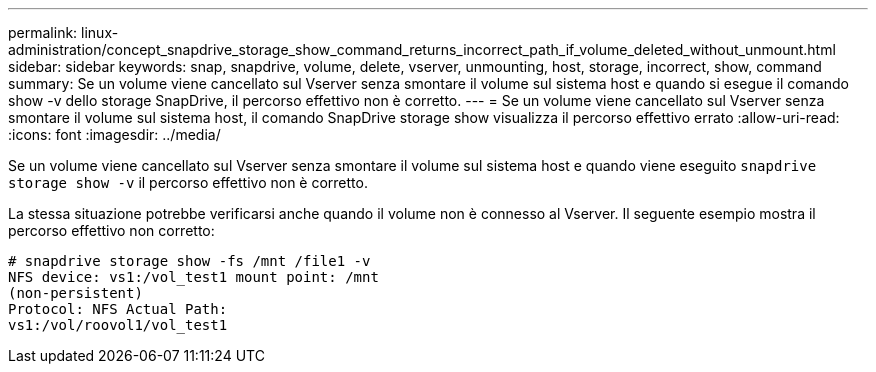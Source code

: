 ---
permalink: linux-administration/concept_snapdrive_storage_show_command_returns_incorrect_path_if_volume_deleted_without_unmount.html 
sidebar: sidebar 
keywords: snap, snapdrive, volume, delete, vserver, unmounting, host, storage, incorrect, show, command 
summary: Se un volume viene cancellato sul Vserver senza smontare il volume sul sistema host e quando si esegue il comando show -v dello storage SnapDrive, il percorso effettivo non è corretto. 
---
= Se un volume viene cancellato sul Vserver senza smontare il volume sul sistema host, il comando SnapDrive storage show visualizza il percorso effettivo errato
:allow-uri-read: 
:icons: font
:imagesdir: ../media/


[role="lead"]
Se un volume viene cancellato sul Vserver senza smontare il volume sul sistema host e quando viene eseguito `snapdrive storage show -v` il percorso effettivo non è corretto.

La stessa situazione potrebbe verificarsi anche quando il volume non è connesso al Vserver. Il seguente esempio mostra il percorso effettivo non corretto:

[listing]
----
# snapdrive storage show -fs /mnt /file1 -v
NFS device: vs1:/vol_test1 mount point: /mnt
(non-persistent)
Protocol: NFS Actual Path:
vs1:/vol/roovol1/vol_test1
----